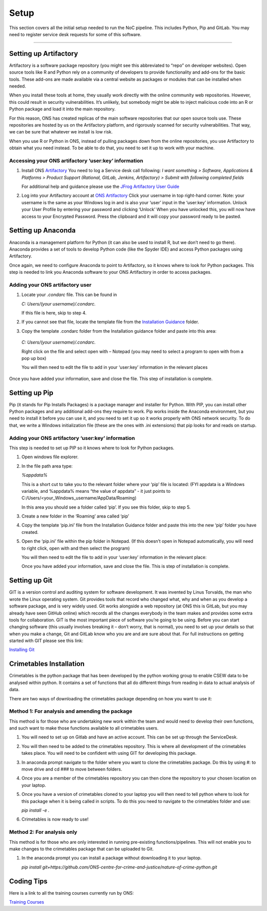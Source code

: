 .. _Setup:

*********
Setup
*********

This section covers all the initial setup needed to run the NoC pipeline.
This includes Python, Pip and GitLab. You may need to register service desk requests
for some of this software.

------------------------------------------------------------------------

Setting up Artifactory
======================

Artifactory is a software package repository (you might see this abbreviated to “repo” on developer websites). 
Open source tools like R and Python rely on a community of developers to provide 
functionality and add-ons for the basic tools. These add-ons are made available 
via a central website as packages or modules that can be installed when needed.  
 
When you install these tools at home, they usually work directly with the online 
community web repositories. However, this could result in security vulnerabilities. 
It’s unlikely, but somebody might be able to inject malicious code into an R or 
Python package and load it into the main repository. 

For this reason, ONS has created replicas of the main software repositories that 
our open source tools use. These repositories are hosted by us on the Artifactory 
platform, and rigorously scanned for security vulnerabilities. That way, we can 
be sure that whatever we install is low risk. 

When you use R or Python in ONS, instead of pulling packages down from the online 
repositories, you use Artifactory to obtain what you need instead. To be able to 
do that, you need to set it up to work with your machine.


Accessing your ONS artifactory ‘user:key’ information
^^^^^^^^^^^^^^^^^^^^^^^^^^^^^^^^^^^^^^^^^^^^^^^^^^^^^
1. Install ONS `Artifactory <http://art-p-01/artifactory/webapp/#/login>`_
   You need to log a Service desk call following:
   *I want something > Software, Applications & Platforms > Product Support (Rational, GitLab, Jenkins, Artifactory) > 
   Submit with following completed fields*
   
   .. image:: servicedesk.jpg
   
   For additional help and guidance please use the `JFrog Artifactory User Guide <https://ons.service-now.com/nav_to.do?uri=%2Fkb_view_customer.do%3Fsysparm_article%3DKB0010090>`_

2. Log into your Artifactory account at `ONS Artifactory <http://art-p-01/artifactory/webapp/#/login>`_
   Click your username in top right-hand corner. 
   Note: your username is the same as your Windows log in and is also your ‘user’ input in the ‘user:key’ information.
   Unlock your User Profile by entering your password and clicking ‘Unlock’
   When you have unlocked this, you will now have access to your Encrypted Password.
   Press the clipboard and it will copy your password ready to be pasted.

Setting up Anaconda
===================

Anaconda is a management platform for Python (it can also be used to install R, but we don’t need to go there). 
Anaconda provides a set of tools to develop Python code (like the Spyder IDE) 
and access Python packages using Artifactory. 

Once again, we need to configure Anaconda to point to Artifactory, so it knows 
where to look for Python packages. This step is needed to link you Anaconda software 
to your ONS Artifactory in order to access packages.

Adding your ONS artifactory user
^^^^^^^^^^^^^^^^^^^^^^^^^^^^^^^^

1. Locate your *.condarc* file. This can be found in 

   *C: Users/(your username)/.condarc.*
   
   If this file is here, skip to step 4.
   
2. If you cannot see that file, locate the template file from the `Installation Guidance <//FA1RVWAPXX333/Crime Statistics/Crime RAP project/Installation guidance>`_ folder.

3. 	Copy the template .condarc folder from the Installation guidance folder and paste into this area:

    *C: Users/(your username)/.condarc.*
    
    Right click on the file and select open with – Notepad (you may need to select a program to open with from a pop up box)
    
    You will then need to edit the file to add in your ‘user:key’ information in the relevant places
    
    .. image:: condarc.jpg


Once you have added your information, save and close the file. This step of installation is complete.

Setting up Pip
==============

Pip (it stands for Pip Installs Packages) is a package manager and installer for 
Python. With PIP, you can install other Python packages and any additional add-ons 
they require to work. Pip works inside the Anaconda environment, but you need to 
install it before you can use it, and you need to set it up so it works properly 
with ONS network security.  To do that, we write a Windows initialization file 
(these are the ones with .ini extensions) that pip looks for and reads on startup.

Adding your ONS artifactory ‘user:key’ information
^^^^^^^^^^^^^^^^^^^^^^^^^^^^^^^^^^^^^^^^^^^^^^^^^^^^^

This step is needed to set up PIP so it knows where to look for Python packages.

1. Open windows file explorer.

2. In the file path area type: 
   
   *%appdata%*
   
   This is a short cut to take you to the relevant folder where your ‘pip’ file is located:
   (FYI appdata is a Windows variable, and %appdata% means “the value of appdata” - 
   it just points to C:/Users/<your_Windows_username/AppData/Roaming)
   
   In this area you should see a folder called ‘pip’. If you see this folder, skip to step 5. 
   
3. Create a new folder in the ‘Roaming’ area called ‘pip’
   
4. Copy the template ‘pip.ini’ file from the Installation Guidance folder and paste this into the new ‘pip’ folder you have created.

5. Open the ‘pip.ini’ file within the pip folder in Notepad. (If this doesn’t open in Notepad automatically, 
   you will need to right click, open with and then select the program)

   You will then need to edit the file to add in your ‘user:key’ information in the relevant place:
   
   .. image:: pip_ini.jpg
   
   Once you have added your information, save and close the file. This is step of installation is complete.


Setting up Git
==============

GIT is a version control and auditing system for software development.  It was 
invented by Linus Torvalds, the man who wrote the Linux operating system. Git 
provides tools that record who changed what, why and when as you develop a software 
package, and is very widely used. Git works alongside a web repository 
(at ONS this is GitLab, but you may already have seen GitHub online) which records 
all the changes everybody in the team makes and provides some extra tools for 
collaboration. GIT is the most important piece of software you’re going to be using. 
Before you can start changing software (this usually involves breaking it – don’t worry, that is normal), 
you need to set up your details so that when you make a change, Git and GitLab 
know who you are and are sure about that. For full instructions on getting started 
with GIT please see this link: 

`Installing Git <file://fa1rvwapxx333/Crime%20Statistics/Crime%20RAP%20project/Installation%20guidance/Intro_to_git.html>`_


Crimetables Installation
========================

Crimetables is the python package that has been developed by the python working 
group to enable CSEW data to be analysed within python. It contains a set of 
functions that all do different things from reading in data to actual analysis 
of data.

There are two ways of downloading the crimetables package depending on how you 
want to use it: 

Method 1: For analysis and amending the package
^^^^^^^^^^^^^^^^^^^^^^^^^^^^^^^^^^^^^^^^^^^^^^^
This method is for those who are undertaking new work within the team and would need to 
develop their own functions, and such want to make those functions available to all crimetables users. 

1. You will need to set up on Gitlab and have an active account. This can be set 
   up through the ServiceDesk.

2. You will then need to be added to the crimetables repository. This is where 
   all development of the crimetables takes place. You will need to be confident 
   with using GIT for developing this package.

3. In anaconda prompt navigate to the folder where you want to clone the crimetables
   package. Do this by using #: to move drive and cd ### to move between folders.

4. Once you are a member of the crimetables repository you can then clone the 
   repository to your chosen location on your laptop.

5. Once you have a version of crimetables cloned to your laptop you will then need 
   to tell python where to look for this package when it is being called in scripts. 
   To do this you need to navigate to the crimetables folder and use:
   
   `pip install -e .`
   
6. Crimetables is now ready to use! 

Method 2: For analysis only
^^^^^^^^^^^^^^^^^^^^^^^^^^^
This method is for those who are only interested in running pre-existing 
functions/pipelines. This will not enable you to make changes to the crimetables 
package that can be uploaded to Git.

1. In the anaconda prompt you can install a package without downloading it to your laptop.

   `pip install git+https://github.com/ONS-centre-for-crime-and-justice/nature-of-crime-python.git`

Coding Tips
===========

Here is a link to all the training courses currently run by ONS: 

`Training Courses <https://learninghub.ons.gov.uk/totara/dashboard/index.php?id=6>`_
